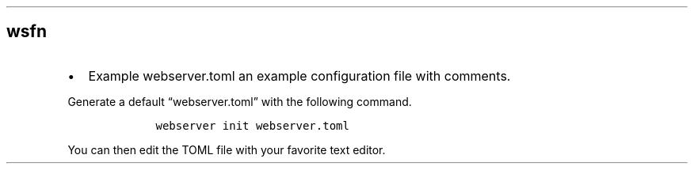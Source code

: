 .\" Automatically generated by Pandoc 3.0
.\"
.\" Define V font for inline verbatim, using C font in formats
.\" that render this, and otherwise B font.
.ie "\f[CB]x\f[]"x" \{\
. ftr V B
. ftr VI BI
. ftr VB B
. ftr VBI BI
.\}
.el \{\
. ftr V CR
. ftr VI CI
. ftr VB CB
. ftr VBI CBI
.\}
.TH "" "" "" "" ""
.hy
.SH wsfn
.IP \[bu] 2
Example webserver.toml an example configuration file with comments.
.PP
Generate a default \[lq]webserver.toml\[rq] with the following command.
.IP
.nf
\f[C]
    webserver init webserver.toml
\f[R]
.fi
.PP
You can then edit the TOML file with your favorite text editor.
